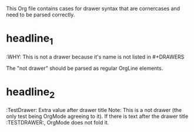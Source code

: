 #+DRAWERS: MyDrawers TestDrawer
#+EMPTY_PROPERTY: 

This Org file contains cases for drawer syntax that are cornercases
and need to be parsed correctly.

* headline_1
  :NotADrawer:
  :WHY: This is not a drawer because it's name is not listed in #+DRAWERS
  :END:
  The "not drawer" should be parsed as regular OrgLine elements.

* headline_2
  :TestDrawer: Extra value after drawer title
  Note: This is a not drawer (the only test being OrgMode agreeing to
  it). If there is text after the drawer title :TESTDRAWER:, OrgMode
  does not fold it.
  :END:

* headline_3
  :TestDrawer:
  Note: This is a drawer, as verified by OrgMode detecting it.
  If there is text after the drawer closing line :END:, OrgMode does
  fold it.
  :END:      Extra value after drawer title
  But what is this piece of text called?

* headline_4
  :TestDrawer:
  Note: This is not a drawer, as verified by OrgMode not folding it,
  but it does highlight it.
** headline_5_1
  If the drawer entries contain a headline before :END:, OrgMode does
  not fold it.
  :END:
